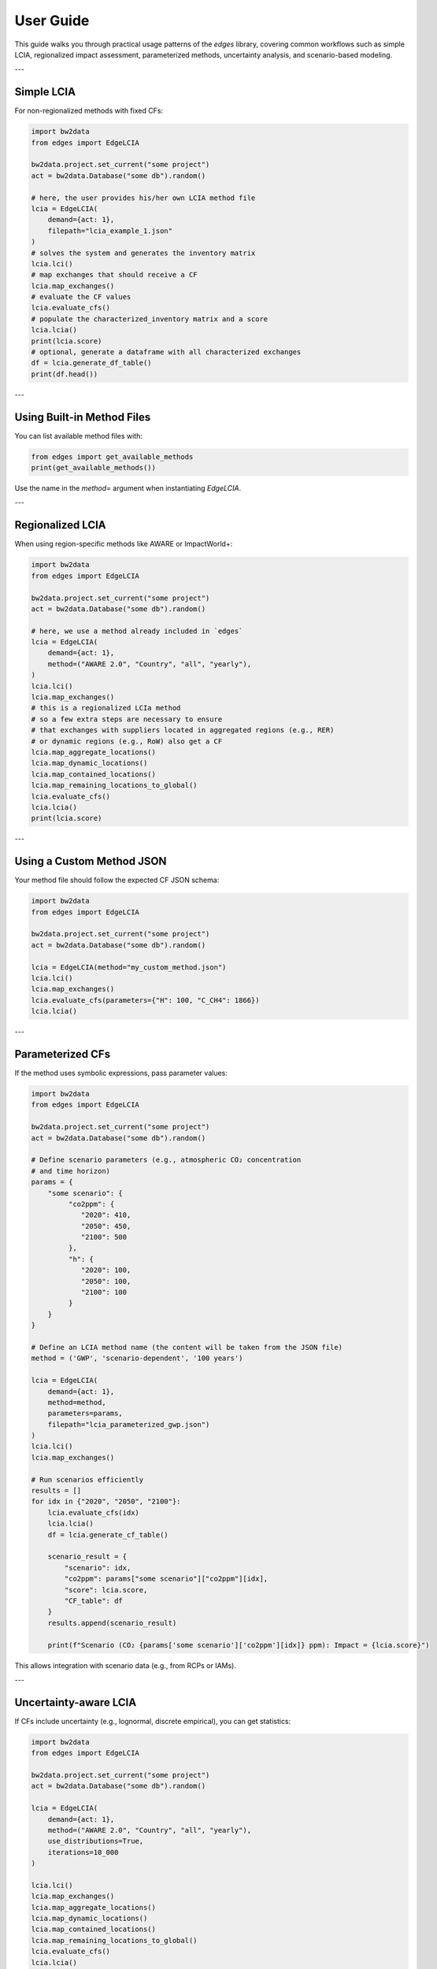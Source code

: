 
User Guide
==========

This guide walks you through practical usage patterns of the `edges` library,
covering common workflows such as simple LCIA, regionalized impact assessment,
parameterized methods, uncertainty analysis, and scenario-based modeling.

---

Simple LCIA
-----------

For non-regionalized methods with fixed CFs:

.. code-block:: python

    import bw2data
    from edges import EdgeLCIA

    bw2data.project.set_current("some project")
    act = bw2data.Database("some db").random()

    # here, the user provides his/her own LCIA method file
    lcia = EdgeLCIA(
        demand={act: 1},
        filepath="lcia_example_1.json"
    )
    # solves the system and generates the inventory matrix
    lcia.lci()
    # map exchanges that should receive a CF
    lcia.map_exchanges()
    # evaluate the CF values
    lcia.evaluate_cfs()
    # populate the characterized_inventory matrix and a score
    lcia.lcia()
    print(lcia.score)
    # optional, generate a dataframe with all characterized exchanges
    df = lcia.generate_df_table()
    print(df.head())

---

Using Built-in Method Files
---------------------------

You can list available method files with:

.. code-block:: python

    from edges import get_available_methods
    print(get_available_methods())

Use the name in the `method=` argument when instantiating `EdgeLCIA`.

---

Regionalized LCIA
-----------------

When using region-specific methods like AWARE or ImpactWorld+:

.. code-block:: python

    import bw2data
    from edges import EdgeLCIA

    bw2data.project.set_current("some project")
    act = bw2data.Database("some db").random()

    # here, we use a method already included in `edges`
    lcia = EdgeLCIA(
        demand={act: 1},
        method=("AWARE 2.0", "Country", "all", "yearly"),
    )
    lcia.lci()
    lcia.map_exchanges()
    # this is a regionalized LCIa method
    # so a few extra steps are necessary to ensure
    # that exchanges with suppliers located in aggregated regions (e.g., RER)
    # or dynamic regions (e.g., RoW) also get a CF
    lcia.map_aggregate_locations()
    lcia.map_dynamic_locations()
    lcia.map_contained_locations()
    lcia.map_remaining_locations_to_global()
    lcia.evaluate_cfs()
    lcia.lcia()
    print(lcia.score)

---



Using a Custom Method JSON
--------------------------

Your method file should follow the expected CF JSON schema:

.. code-block:: python

    import bw2data
    from edges import EdgeLCIA

    bw2data.project.set_current("some project")
    act = bw2data.Database("some db").random()

    lcia = EdgeLCIA(method="my_custom_method.json")
    lcia.lci()
    lcia.map_exchanges()
    lcia.evaluate_cfs(parameters={"H": 100, "C_CH4": 1866})
    lcia.lcia()

---

Parameterized CFs
-----------------

If the method uses symbolic expressions, pass parameter values:

.. code-block:: python

    import bw2data
    from edges import EdgeLCIA

    bw2data.project.set_current("some project")
    act = bw2data.Database("some db").random()

    # Define scenario parameters (e.g., atmospheric CO₂ concentration
    # and time horizon)
    params = {
        "some scenario": {
             "co2ppm": {
                "2020": 410,
                "2050": 450,
                "2100": 500
             },
             "h": {
                "2020": 100,
                "2050": 100,
                "2100": 100
             }
        }
    }

    # Define an LCIA method name (the content will be taken from the JSON file)
    method = ('GWP', 'scenario-dependent', '100 years')

    lcia = EdgeLCIA(
        demand={act: 1},
        method=method,
        parameters=params,
        filepath="lcia_parameterized_gwp.json")
    )
    lcia.lci()
    lcia.map_exchanges()

    # Run scenarios efficiently
    results = []
    for idx in {"2020", "2050", "2100"}:
        lcia.evaluate_cfs(idx)
        lcia.lcia()
        df = lcia.generate_cf_table()

        scenario_result = {
            "scenario": idx,
            "co2ppm": params["some scenario"]["co2ppm"][idx],
            "score": lcia.score,
            "CF_table": df
        }
        results.append(scenario_result)

        print(f"Scenario (CO₂ {params['some scenario']['co2ppm'][idx]} ppm): Impact = {lcia.score}")


This allows integration with scenario data (e.g., from RCPs or IAMs).

---

Uncertainty-aware LCIA
-----------------------

If CFs include uncertainty (e.g., lognormal, discrete empirical),
you can get statistics:

.. code-block:: python

    import bw2data
    from edges import EdgeLCIA

    bw2data.project.set_current("some project")
    act = bw2data.Database("some db").random()

    lcia = EdgeLCIA(
        demand={act: 1},
        method=("AWARE 2.0", "Country", "all", "yearly"),
        use_distributions=True,
        iterations=10_000
    )

    lcia.lci()
    lcia.map_exchanges()
    lcia.map_aggregate_locations()
    lcia.map_dynamic_locations()
    lcia.map_contained_locations()
    lcia.map_remaining_locations_to_global()
    lcia.evaluate_cfs()
    lcia.lcia()

    print(lcia.score.mean())

    #plot histogram of results distirbution
    import matplitlib.pyplot as plt
    plt.hist(lcia.score, bins=100)

    # get dataframe with statistics
    df = lcia.generate_cf_table()


---

To know more on how uncertainty works in `edges`, see:

- examples/uncertainty.ipynb

Working with Technosphere CFs (e.g., GeoPolRisk)
------------------------------------------------

.. code-block:: python

    import bw2data
    from edges import EdgeLCIA

    bw2data.project.set_current("some project")
    act = bw2data.Database("some db").random()

    lcia = EdgeLCIA(
        demand={act:1},
        method=("GeoPolRisk", "paired", "2024")
    )

    lcia.lci()
    lcia.map_exchanges()
    lcia.map_aggregate_locations()
    lcia.map_contained_locations()
    lcia.map_remaining_locations_to_global()
    lcia.evaluate_cfs()
    lcia.lcia()
    df = lcia.generate_df_table()
    df.to_csv("results.csv")

---

Scenario-based Fossil Resource Scarcity
---------------------------------------

Supports expressions depending on extraction volume and discount rate:

.. code-block:: python

    import bw2data
    from edges import EdgeLCIA

    bw2data.project.set_current("some project")
    act = bw2data.Database("some db").random()

    lcia = EdgeLCIA(method="SCP_1.0.json")
    lcia.lci()
    lcia.map_exchanges()
    lcia.evaluate_cfs(parameters={"MCI_OIL": 0.5, "P_OIL": 450, "d": 0.03})
    lcia.lcia()

---

Exporting Results
-----------------

You can inspect or save the detailed contribution table:

.. code-block:: python

    df = lcia.generate_cf_table()
    df.to_csv("edge_lcia_detailed_results.csv")
